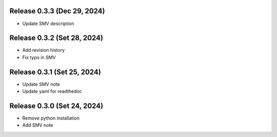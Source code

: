 
Release 0.3.3 (Dec 29, 2024)
=================================

* Update SMV description


Release 0.3.2 (Set 28, 2024)
=================================

* Add revision history

* Fix typo in SMV


Release 0.3.1 (Set 25, 2024)
=================================

* Update SMV note

* Update yaml for readthedoc


Release 0.3.0 (Set 24, 2024)
=================================

* Remove python installation

* Add SMV note

